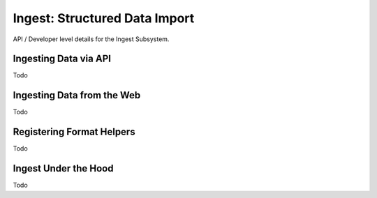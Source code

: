 Ingest: Structured Data Import
==============================

API / Developer level details for the Ingest Subsystem.


Ingesting Data via API
----------------------

Todo

Ingesting Data from the Web
---------------------------

Todo

Registering Format Helpers
--------------------------

Todo

Ingest Under the Hood
---------------------

Todo

